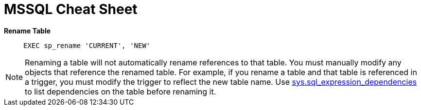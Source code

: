 = MSSQL Cheat Sheet

*Rename Table*::
`EXEC sp_rename 'CURRENT', 'NEW'`

NOTE: Renaming a table will not automatically rename references to that table. You must manually modify any objects that reference the renamed table. For example, if you rename a table and that table is referenced in a trigger, you must modify the trigger to reflect the new table name. Use link:https://msdn.microsoft.com/en-us/library/bb677315.aspx[sys.sql_expression_dependencies] to list dependencies on the table before renaming it.

